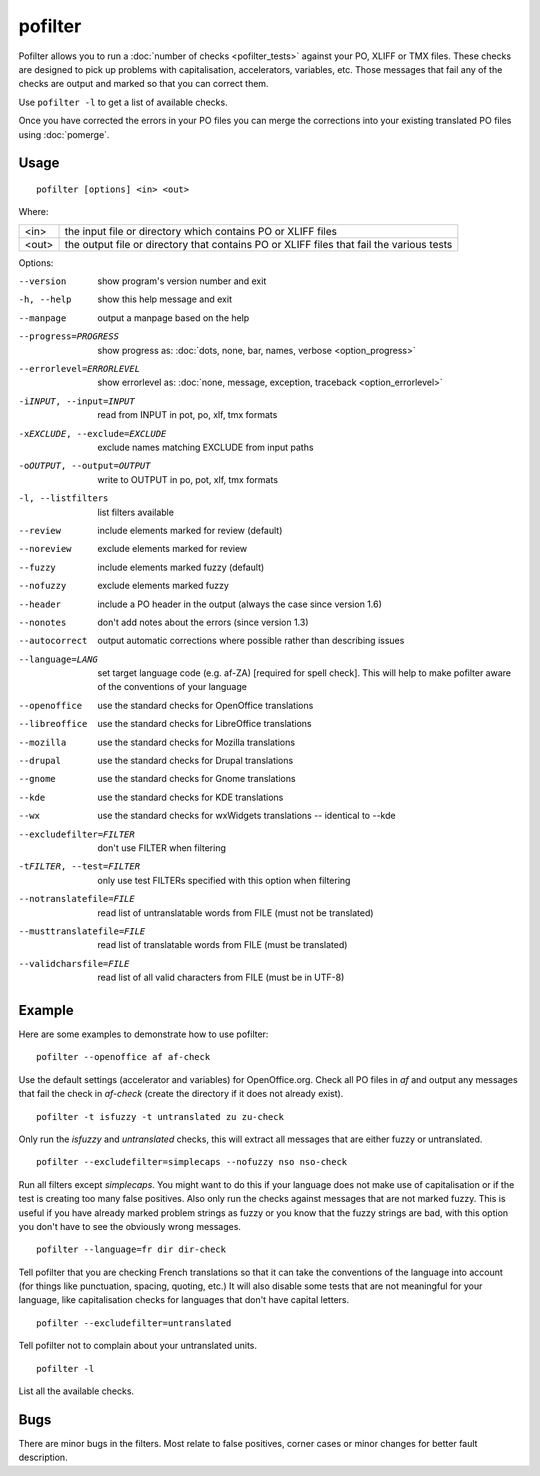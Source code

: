 
.. _pofilter:

pofilter
********

Pofilter allows you to run a :doc:`number of checks <pofilter_tests>` against
your PO, XLIFF or TMX files.  These checks are designed to pick up problems
with capitalisation, accelerators, variables, etc.  Those messages that fail
any of the checks are output and marked so that you can correct them.

Use ``pofilter -l`` to get a list of available checks.

Once you have corrected the errors in your PO files you can merge the
corrections into your existing translated PO files using :doc:`pomerge`.

.. _pofilter#usage:

Usage
=====

::

  pofilter [options] <in> <out>

Where:

+-------+-------------------------------------------------------------------+
| <in>  | the input file or directory which contains PO or XLIFF files      |
+-------+-------------------------------------------------------------------+
| <out> | the output file or directory that contains PO or XLIFF files that |
|       | fail the various tests                                            |
+-------+-------------------------------------------------------------------+

Options:

--version            show program's version number and exit
-h, --help           show this help message and exit
--manpage            output a manpage based on the help
--progress=PROGRESS    show progress as: :doc:`dots, none, bar, names, verbose <option_progress>`
--errorlevel=ERRORLEVEL
                      show errorlevel as: :doc:`none, message, exception,
                      traceback <option_errorlevel>`
-iINPUT, --input=INPUT   read from INPUT in pot, po, xlf, tmx formats
-xEXCLUDE, --exclude=EXCLUDE  exclude names matching EXCLUDE from input paths
-oOUTPUT, --output=OUTPUT  write to OUTPUT in po, pot, xlf, tmx formats
-l, --listfilters    list filters available
--review             include elements marked for review (default)
--noreview           exclude elements marked for review
--fuzzy              include elements marked fuzzy (default)
--nofuzzy            exclude elements marked fuzzy
--header             include a PO header in the output (always the case since version 1.6)
--nonotes            don't add notes about the errors (since version 1.3)
--autocorrect        output automatic corrections where possible rather than describing issues
--language=LANG      set target language code (e.g. af-ZA) [required for spell check]. This will help to make pofilter aware of the conventions of your language
--openoffice         use the standard checks for OpenOffice translations
--libreoffice        use the standard checks for LibreOffice translations
--mozilla            use the standard checks for Mozilla translations
--drupal            use the standard checks for Drupal translations
--gnome              use the standard checks for Gnome translations
--kde                use the standard checks for KDE translations
--wx                 use the standard checks for wxWidgets translations -- identical to --kde
--excludefilter=FILTER  don't use FILTER when filtering
-tFILTER, --test=FILTER  only use test FILTERs specified with this option when filtering
--notranslatefile=FILE   read list of untranslatable words from FILE (must not be translated)
--musttranslatefile=FILE  read list of translatable words from FILE (must be translated)
--validcharsfile=FILE  read list of all valid characters from FILE (must be in UTF-8)

.. _pofilter#example:

Example
=======

Here are some examples to demonstrate how to use pofilter::

  pofilter --openoffice af af-check

Use the default settings (accelerator and variables) for OpenOffice.org.  Check
all PO files in *af* and output any messages that fail the check in *af-check*
(create the directory if it does not already exist). ::

  pofilter -t isfuzzy -t untranslated zu zu-check

Only run the *isfuzzy* and *untranslated* checks, this will extract all
messages that are either fuzzy or untranslated. ::

  pofilter --excludefilter=simplecaps --nofuzzy nso nso-check

Run all filters except *simplecaps*.  You might want to do this if your
language does not make use of capitalisation or if the test is creating too
many false positives.  Also only run the checks against messages that are not
marked fuzzy.  This is useful if you have already marked problem strings as
fuzzy or you know that the fuzzy strings are bad, with this option you don't
have to see the obviously wrong messages. ::

  pofilter --language=fr dir dir-check

Tell pofilter that you are checking French translations so that it can take the
conventions of the language into account (for things like punctuation, spacing,
quoting, etc.) It will also disable some tests that are not meaningful for your
language, like capitalisation checks for languages that don't have capital
letters. ::

  pofilter --excludefilter=untranslated

Tell pofilter not to complain about your untranslated units. ::

  pofilter -l

List all the available checks.

.. _pofilter#bugs:

Bugs
====

There are minor bugs in the filters.  Most relate to false positives, corner
cases or minor changes for better fault description.
